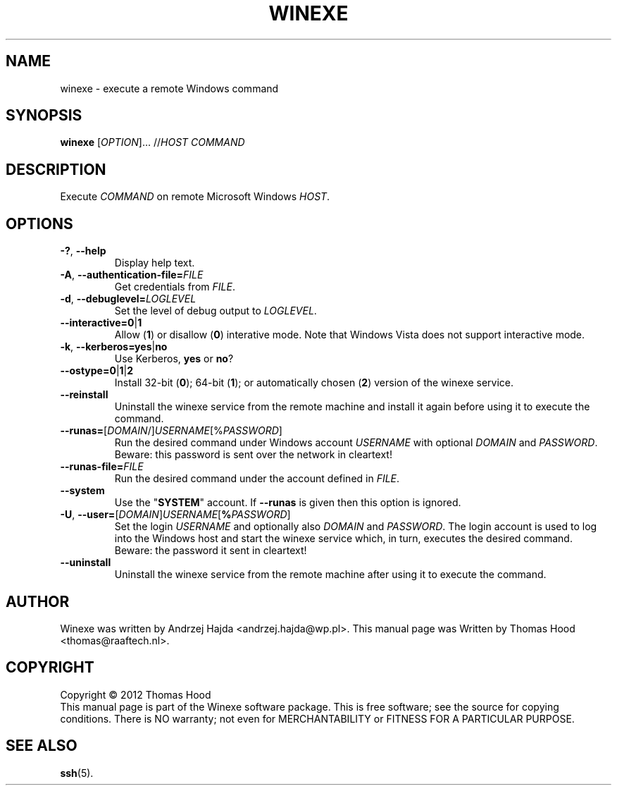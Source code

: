 .TH WINEXE "1" "10 Dec 2012" "winexe" "winexe"
.SH NAME
winexe \- execute a remote Windows command
.SH SYNOPSIS
.B winexe
[\fIOPTION\fR]... //\fIHOST\fR \fICOMMAND\fR
.SH DESCRIPTION
Execute \fICOMMAND\fR on remote Microsoft Windows \fIHOST\fR.
.SH OPTIONS
.TP
\fB\-?\fR, \fB\-\-help
Display help text.
.TP
\fB\-A\fR, \fB\-\-authentication\-file=\fR\fIFILE\fR
Get credentials from \fIFILE\fR.
.TP
\fB\-d\fR, \fB\-\-debuglevel=\fR\fILOGLEVEL\fR
Set the level of debug output to \fILOGLEVEL\fR.
.TP
\fB\-\-interactive=0\fR|\fB1\fR
Allow (\fB1\fR) or disallow (\fB0\fR) interative mode.
Note that Windows Vista does not support interactive mode.
.TP
\fB\-k\fR, \fB\-\-kerberos=\fR\fByes\fR|\fBno\fR
Use Kerberos, \fByes\fR or \fBno\fR?
.TP
\fB\-\-ostype=\fR\fB0\fR|\fB1\fR|\fB2\fR
Install 32-bit (\fB0\fR); 64-bit (\fB1\fR); or automatically chosen (\fB2\fR) version of the winexe service.
.TP
\fB\-\-reinstall\fR
Uninstall the winexe service from the remote machine and install it again before using it to execute the command.
.TP
\fB\-\-runas=\fR[\fIDOMAIN\fR/]\fIUSERNAME\fR[%\fIPASSWORD\fR]
Run the desired command under Windows account \fIUSERNAME\fR
with optional \fIDOMAIN\fR and \fIPASSWORD\fR.
Beware: this password is sent over the network in cleartext!
.TP
\fB\-\-runas\-file=\fR\fIFILE\fR
Run the desired command under the account defined in \fIFILE\fR.
.TP
\fB\-\-system\fR
Use the "\fBSYSTEM\fR" account. If \fB\-\-runas\fR is given then this option is ignored.
.TP
\fB\-U\fR, \fB\-\-user=\fR[\fIDOMAIN\fR]\fIUSERNAME\fR[\fB%\fR\fIPASSWORD\fR]
Set the login \fIUSERNAME\fR
and optionally also \fIDOMAIN\fR and \fIPASSWORD\fR.
The login account is used to log into the Windows host
and start the winexe service which,
in turn,
executes the desired command.
Beware: the password it sent in cleartext!
.TP
\fB\-\-uninstall\fR
Uninstall the winexe service from the remote machine after using it to execute the command.
.SH AUTHOR
Winexe was written by Andrzej Hajda <andrzej.hajda@wp.pl>.
This manual page was Written by Thomas Hood <thomas@raaftech.nl>.
.SH COPYRIGHT
Copyright © 2012 Thomas Hood
.br
This manual page is part of the Winexe software package.
This is free software; see the source for copying conditions.  There is
NO warranty; not even for MERCHANTABILITY or FITNESS FOR A PARTICULAR PURPOSE.
.SH "SEE ALSO"
.BR ssh (5).
